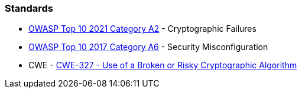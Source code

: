 === Standards

* https://owasp.org/Top10/A02_2021-Cryptographic_Failures/[OWASP Top 10 2021 Category A2] - Cryptographic Failures
* https://owasp.org/www-project-top-ten/2017/A6_2017-Security_Misconfiguration[OWASP Top 10 2017 Category A6] - Security Misconfiguration
* CWE - https://cwe.mitre.org/data/definitions/327[CWE-327 - Use of a Broken or Risky Cryptographic Algorithm]
